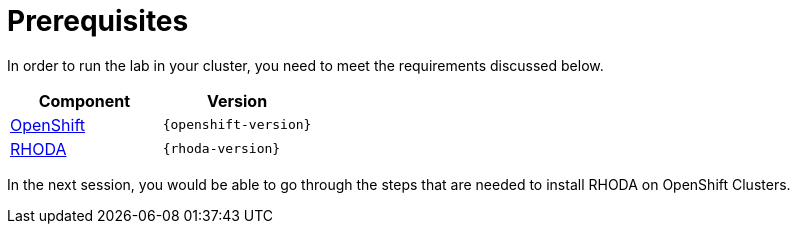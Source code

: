 = Prerequisites
:navtitle: Prerequisites

In order to run the lab in your cluster, you need to meet the requirements discussed below.

[cols="2*^,2*.",options="header,+attributes"]
|===
|**Component**|**Version**

| https://www.openshift.com/try[OpenShift]
| `{openshift-version}`

| https://access.redhat.com/articles/6365391[RHODA]
| `{rhoda-version}`
|===

In the next session, you would be able to go through the steps that are needed to install RHODA on OpenShift Clusters.
